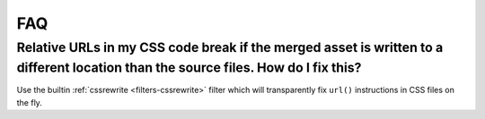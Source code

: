 FAQ
---

Relative URLs in my CSS code break if the merged asset is written to a different location than the source files. How do I fix this?
~~~~~~~~~~~~~~~~~~~~~~~~~~~~~~~~~~~~~~~~~~~~~~~~~~~~~~~~~~~~~~~~~~~~~~~~~~~~~~~~~~~~~~~~~~~~~~~~~~~~~~~~~~~~~~~~~~~~~~~~~~~~~~~~~~~~~~~

Use the builtin :ref:`cssrewrite <filters-cssrewrite>` filter which 
will transparently fix ``url()`` instructions in CSS files on the fly.